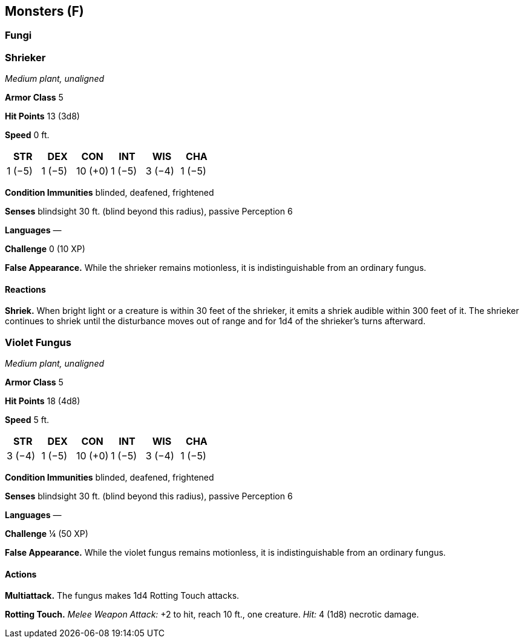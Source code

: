 == Monsters (F)

=== Fungi

=== Shrieker

_Medium plant, unaligned_

*Armor Class* 5

*Hit Points* 13 (3d8)

*Speed* 0 ft.

[cols=",,,,,",options="header",]
|===
|STR |DEX |CON |INT |WIS |CHA
|1 (−5) |1 (−5) |10 (+0) |1 (−5) |3 (−4) |1 (−5)
|===

*Condition Immunities* blinded, deafened, frightened

*Senses* blindsight 30 ft. (blind beyond this radius), passive
Perception 6

*Languages* —

*Challenge* 0 (10 XP)

*False Appearance.* While the shrieker remains motionless, it is
indistinguishable from an ordinary fungus.

==== Reactions

*Shriek.* When bright light or a creature is within 30 feet of the
shrieker, it emits a shriek audible within 300 feet of it. The shrieker
continues to shriek until the disturbance moves out of range and for 1d4
of the shrieker’s turns afterward.

=== Violet Fungus

_Medium plant, unaligned_

*Armor Class* 5

*Hit Points* 18 (4d8)

*Speed* 5 ft.

[cols=",,,,,",options="header",]
|===
|STR |DEX |CON |INT |WIS |CHA
|3 (−4) |1 (−5) |10 (+0) |1 (−5) |3 (−4) |1 (−5)
|===

*Condition Immunities* blinded, deafened, frightened

*Senses* blindsight 30 ft. (blind beyond this radius), passive
Perception 6

*Languages* —

*Challenge* ¼ (50 XP)

*False Appearance.* While the violet fungus remains motionless, it is
indistinguishable from an ordinary fungus.

==== Actions

*Multiattack.* The fungus makes 1d4 Rotting Touch attacks.

*Rotting Touch.* _Melee Weapon Attack:_ +2 to hit, reach 10 ft., one
creature. _Hit:_ 4 (1d8) necrotic damage.

